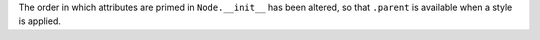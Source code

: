 The order in which attributes are primed in ``Node.__init__`` has been altered, so that ``.parent`` is available when a style is applied.
